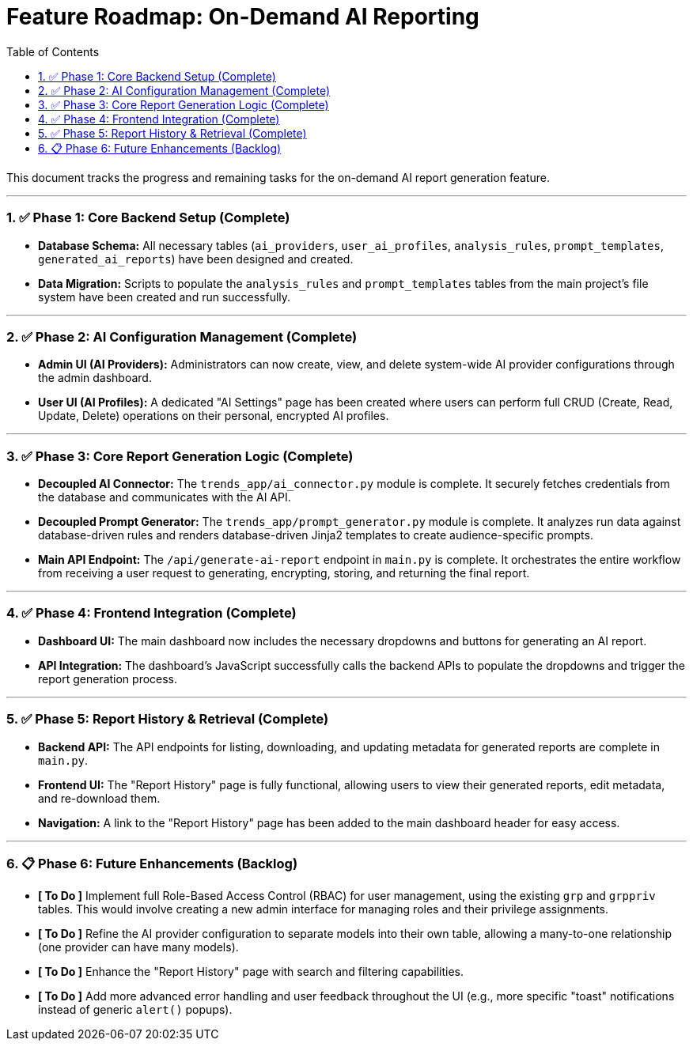 = Feature Roadmap: On-Demand AI Reporting
:doctype: article
:toc: left
:toclevels: 3
:sectnums:
:icons: font

This document tracks the progress and remaining tasks for the on-demand AI report generation feature.

---

### ✅ Phase 1: Core Backend Setup (Complete)
- **Database Schema:** All necessary tables (`ai_providers`, `user_ai_profiles`, `analysis_rules`, `prompt_templates`, `generated_ai_reports`) have been designed and created.
- **Data Migration:** Scripts to populate the `analysis_rules` and `prompt_templates` tables from the main project's file system have been created and run successfully.

---

### ✅ Phase 2: AI Configuration Management (Complete)
- **Admin UI (AI Providers):** Administrators can now create, view, and delete system-wide AI provider configurations through the admin dashboard.
- **User UI (AI Profiles):** A dedicated "AI Settings" page has been created where users can perform full CRUD (Create, Read, Update, Delete) operations on their personal, encrypted AI profiles.

---

### ✅ Phase 3: Core Report Generation Logic (Complete)
- **Decoupled AI Connector:** The `trends_app/ai_connector.py` module is complete. It securely fetches credentials from the database and communicates with the AI API.
- **Decoupled Prompt Generator:** The `trends_app/prompt_generator.py` module is complete. It analyzes run data against database-driven rules and renders database-driven Jinja2 templates to create audience-specific prompts.
- **Main API Endpoint:** The `/api/generate-ai-report` endpoint in `main.py` is complete. It orchestrates the entire workflow from receiving a user request to generating, encrypting, storing, and returning the final report.

---

### ✅ Phase 4: Frontend Integration (Complete)
- **Dashboard UI:** The main dashboard now includes the necessary dropdowns and buttons for generating an AI report.
- **API Integration:** The dashboard's JavaScript successfully calls the backend APIs to populate the dropdowns and trigger the report generation process.

---

### ✅ Phase 5: Report History & Retrieval (Complete)
- **Backend API:** The API endpoints for listing, downloading, and updating metadata for generated reports are complete in `main.py`.
- **Frontend UI:** The "Report History" page is fully functional, allowing users to view their generated reports, edit metadata, and re-download them.
- **Navigation:** A link to the "Report History" page has been added to the main dashboard header for easy access.

---

### 📋 Phase 6: Future Enhancements (Backlog)
- **[ To Do ]** Implement full Role-Based Access Control (RBAC) for user management, using the existing `grp` and `grppriv` tables. This would involve creating a new admin interface for managing roles and their privilege assignments.
- **[ To Do ]** Refine the AI provider configuration to separate models into their own table, allowing a many-to-one relationship (one provider can have many models).
- **[ To Do ]** Enhance the "Report History" page with search and filtering capabilities.
- **[ To Do ]** Add more advanced error handling and user feedback throughout the UI (e.g., more specific "toast" notifications instead of generic `alert()` popups).
